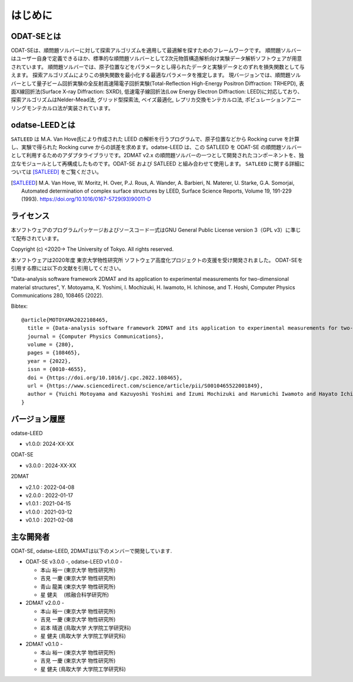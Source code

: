 はじめに
================================

ODAT-SEとは
--------------------------------

ODAT-SEは、順問題ソルバーに対して探索アルゴリズムを適用して最適解を探すためのフレームワークです。
順問題ソルバーはユーザー自身で定義できるほか、標準的な順問題ソルバーとして2次元物質構造解析向け実験データ解析ソフトウェアが用意されています。
順問題ソルバーでは、原子位置などをパラメータとし得られたデータと実験データとのずれを損失関数として与えます。
探索アルゴリズムによりこの損失関数を最小化する最適なパラメータを推定します。
現バージョンでは、順問題ソルバーとして量子ビーム回折実験の全反射高速陽電子回折実験(Total-Reflection High-Energy Positron Diffraction: TRHEPD), 表面X線回折法(Surface X-ray Diffraction: SXRD), 低速電子線回折法(Low Energy Electron Diffraction: LEED)に対応しており、
探索アルゴリズムはNelder-Mead法, グリッド型探索法, ベイズ最適化, レプリカ交換モンテカルロ法, ポピュレーションアニーリングモンテカルロ法が実装されています。

odatse-LEEDとは
--------------------------------

``SATLEED`` は M.A. Van Hove氏により作成された LEED の解析を行うプログラムで、原子位置などから Rocking curve を計算し、実験で得られた Rocking curve からの誤差を求めます。odatse-LEED は、この SATLEED を ODAT-SE の順問題ソルバーとして利用するためのアダプタライブラリです。2DMAT v2.x の順問題ソルバーの一つとして開発されたコンポーネントを、独立なモジュールとして再構成したものです。ODAT-SE および SATLEED と組み合わせて使用します。
``SATLEED`` に関する詳細については [SATLEED]_ をご覧ください。

.. [SATLEED] M.A. Van Hove, W. Moritz, H. Over, P.J. Rous, A. Wander, A. Barbieri, N. Materer, U. Starke, G.A. Somorjai, Automated determination of complex surface structures by LEED, Surface Science Reports, Volume 19, 191-229 (1993). https://doi.org/10.1016/0167-5729(93)90011-D


ライセンス
--------------------------------
| 本ソフトウェアのプログラムパッケージおよびソースコード一式はGNU
  General Public License version 3（GPL v3）に準じて配布されています。

Copyright (c) <2020-> The University of Tokyo. All rights reserved.

本ソフトウェアは2020年度 東京大学物性研究所 ソフトウェア高度化プロジェクトの支援を受け開発されました。
ODAT-SEを引用する際には以下の文献を引用してください。

"Data-analysis software framework 2DMAT and its application to experimental measurements for two-dimensional material structures",
Y. Motoyama, K. Yoshimi, I. Mochizuki, H. Iwamoto, H. Ichinose, and T. Hoshi, Computer Physics Communications 280, 108465 (2022).

Bibtex::

  @article{MOTOYAMA2022108465,
    title = {Data-analysis software framework 2DMAT and its application to experimental measurements for two-dimensional material structures},
    journal = {Computer Physics Communications},
    volume = {280},
    pages = {108465},
    year = {2022},
    issn = {0010-4655},
    doi = {https://doi.org/10.1016/j.cpc.2022.108465},
    url = {https://www.sciencedirect.com/science/article/pii/S0010465522001849},
    author = {Yuichi Motoyama and Kazuyoshi Yoshimi and Izumi Mochizuki and Harumichi Iwamoto and Hayato Ichinose and Takeo Hoshi}
  }



バージョン履歴
--------------------------------

odatse-LEED

- v1.0.0: 2024-XX-XX

ODAT-SE

- v3.0.0 : 2024-XX-XX

2DMAT

- v2.1.0 : 2022-04-08
- v2.0.0 : 2022-01-17
- v1.0.1 : 2021-04-15
- v1.0.0 : 2021-03-12
- v0.1.0 : 2021-02-08


主な開発者
--------------------------------
ODAT-SE, odatse-LEED, 2DMATは以下のメンバーで開発しています.

- ODAT-SE v3.0.0 -, odatse-LEED v1.0.0 -

  - 本山 裕一 (東京大学 物性研究所)
  - 吉見 一慶 (東京大学 物性研究所)
  - 青山 龍美 (東京大学 物性研究所)
  - 星 健夫　 (核融合科学研究所)

- 2DMAT v2.0.0 -

  - 本山 裕一 (東京大学 物性研究所)
  - 吉見 一慶 (東京大学 物性研究所)
  - 岩本 晴道 (鳥取大学 大学院工学研究科)
  - 星 健夫 (鳥取大学 大学院工学研究科)

- 2DMAT v0.1.0 -

  - 本山 裕一 (東京大学 物性研究所)
  - 吉見 一慶 (東京大学 物性研究所)
  - 星 健夫 (鳥取大学 大学院工学研究科)
